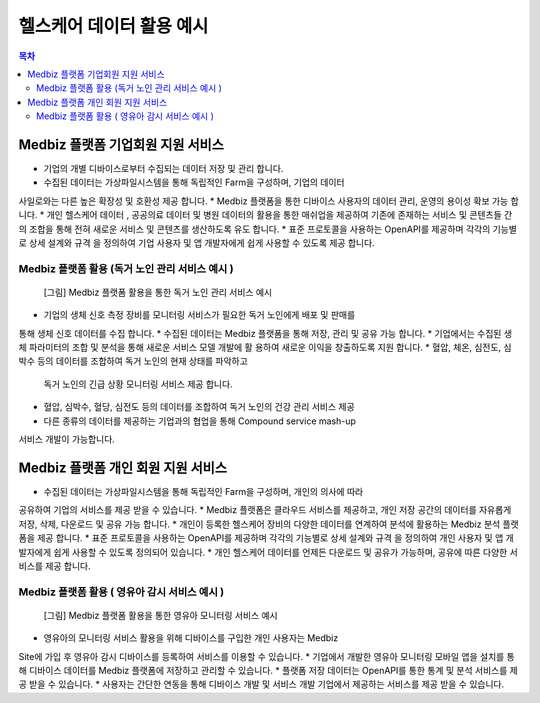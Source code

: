 =========================
헬스케어 데이터 활용 예시
=========================

.. contents:: 목차

Medbiz 플랫폼 기업회원 지원 서비스
======================================

* 기업의 개별 디바이스로부터 수집되는 데이터 저장 및 관리 합니다.
* 수집된 데이터는 가상파일시스템을 통해 독립적인 Farm을 구성하며, 기업의 데이터 사일로와는 다른 높은 확장성 및 호환성 제공 합니다.
* Medbiz 플랫폼을 통한 디바이스 사용자의 데이터 관리, 운영의 용이성 확보 가능 합니다.
* 개인 헬스케어 데이터 , 공공의료 데이터 및 병원 데이터의 활용을 통한 매쉬업을제공하여 기존에 존재하는 서비스 및 콘텐츠들 간의 조합을 통해 전혀 새로운서비스 및 콘텐츠를 생산하도록 유도 합니다.
* 표준 프로토콜을 사용하는 OpenAPI를 제공하며 각각의 기능별로 상세 설계와 규격을 정의하여 기업 사용자 및 앱 개발자에게 쉽게 사용할 수 있도록 제공 합니다.

Medbiz 플랫폼 활용 (독거 노인 관리 서비스 예시 )
------------------------------------------------------

.. figure:: platform_service_model_example_files/example_living_alone_management.png

  [그림] Medbiz 플랫폼 활용을 통한 독거 노인 관리 서비스 예시

* 기업의 생체 신호 측정 장비를 모니터링 서비스가 필요한 독거 노인에게 배포 및 판매를통해 생체 신호 데이터를 수집 합니다.
* 수집된 데이터는 Medbiz 플랫폼을 통해 저장, 관리 및 공유 가능 합니다.
* 기업에서는 수집된 생체 파라미터의 조합 및 분석을 통해 새로운 서비스 모델 개발에 활용하여 새로운 이익을 창출하도록 지원 합니다.
* 혈압, 체온, 심전도, 심박수 등의 데이터를 조합하여 독거 노인의 현재 상태를 파악하고 독거 노인의 긴급 상황 모니터링 서비스 제공 합니다.
* 혈압, 심박수, 혈당, 심전도 등의 데이터를 조합하여 독거 노인의 건강 관리 서비스 제공
* 다른 종류의 데이터를 제공하는 기업과의 협업을 통해 Compound service mash-up 서비스 개발이 가능합니다.


Medbiz 플랫폼 개인 회원 지원 서비스
=======================================

* 수집된 데이터는 가상파일시스템을 통해 독립적인 Farm을 구성하며, 개인의 의사에 따라공유하여 기업의 서비스를 제공 받을 수 있습니다.
* Medbiz 플랫폼은 클라우드 서비스를 제공하고, 개인 저장 공간의 데이터를 자유롭게 저장, 삭제, 다운로드 및 공유 가능 합니다.
* 개인이 등록한 헬스케어 장비의 다양한 데이터를 연계하여 분석에 활용하는 Medbiz 분석플랫폼을 제공 합니다.
* 표준 프로토콜을 사용하는 OpenAPI를 제공하며 각각의 기능별로 상세 설계와 규격을 정의하여 개인 사용자 및 앱 개발자에게 쉽게 사용할 수 있도록 정의되어 있습니다.
* 개인 헬스케어 데이터를 언제든 다운로드 및 공유가 가능하며, 공유에 따른 다양한 서비스를제공 합니다.

Medbiz 플랫폼 활용 ( 영유아 감시 서비스 예시 )
----------------------------------------------------

.. figure:: platform_service_model_example_files/example_infant_monitoring_service.png

  [그림] Medbiz 플랫폼 활용을 통한 영유아 모니터링 서비스 예시

* 영유아의 모니터링 서비스 활용을 위해 디바이스를 구입한 개인 사용자는 Medbiz Site에 가입 후 영유아 감시 디바이스를 등록하여 서비스를 이용할 수 있습니다.
* 기업에서 개발한 영유아 모니터링 모바일 앱을 설치를 통해 디바이스 데이터를Medbiz 플랫폼에 저장하고 관리할 수 있습니다.
* 플랫폼 저장 데이터는 OpenAPI를 통한 통계 및 분석 서비스를 제공 받을 수 있습니다.
* 사용자는 간단한 연동을 통해 디바이스 개발 및 서비스 개발 기업에서 제공하는 서비스를 제공 받을 수 있습니다.
